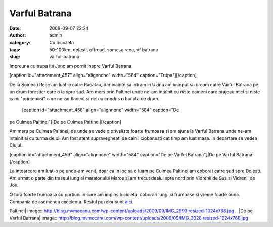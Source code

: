 Varful Batrana
##############
:date: 2009-09-07 22:24
:author: admin
:category: Cu bicicleta
:tags: 50-100km, dolesti, offroad, somesu rece, vf batrana
:slug: varful-batrana

Impreuna cu trupa lui Jeno am pornit inspre Varful Batrana.

[caption id="attachment\_457" align="alignnone" width="584"
caption="Trupa"]\ |Trupa|\ [/caption]

De la Somesu Rece am luat-o catre Racatau, dar inainte sa intram in
Uzina am inceput sa urcam catre Varful Batrana pe un drum forestier care
o ia spre sud. Am mers prin Paltinei unde ne-am intalnit cu niste oameni
care prajeau mici si niste caini "prietenosi" care ne-au flancat si
ne-au condus o bucata de drum.
 [caption id="attachment\_458" align="alignnone" width="584" caption="De
pe Culmea Paltinei"]\ |De pe Culmea Paltinei|\ [/caption]

Am mers pe Culmea Paltinei, de unde se vede o priveliste foarte frumoasa
si am ajuns la Varful Batrana unde ne-am intalnit si cu turma de oi. Am
fost atent supravegheati de cainii ciobanesti cat timp am luat masa. In
departare se vedea Clujul.

[caption id="attachment\_459" align="alignnone" width="584" caption="De
pe Varful Batrana"]\ |De pe Varful Batrana|\ [/caption]

La intoarcere am luat-o pe unde-am venit, doar ca in loc sa o luam pe
Culmea Paltinei am coborat catre sud spre Dolesti. Am urmat o parte din
traseul lung al maratonului Maros si am trecut dealul spre nord prin
Vidrenii de Sus si Vidrenii de Jos.

O tura foarte frumoasa cu portiuni in care am impins bicicleta, coborari
lungi si frumoase si vreme foarte buna. Compania de asemenea excelenta.
Restul pozelor sunt `aici`_.

.. _aici: http://mvmocanu.smugmug.com/Ture-cu-bicicleta/Varful-Batrana-06-09-2009/21544089_fw2fkc#!i=1717632095&k=8VPJSFN

.. |Trupa| image:: /images/vf-batrana.jpg
.. |De pe Culmea
Paltinei| image:: http://blog.mvmocanu.com/wp-content/uploads/2009/09/IMG_2993.resized-1024x768.jpg
.. |De pe Varful
Batrana| image:: http://blog.mvmocanu.com/wp-content/uploads/2009/09/IMG_3028.resized-1024x768.jpg
